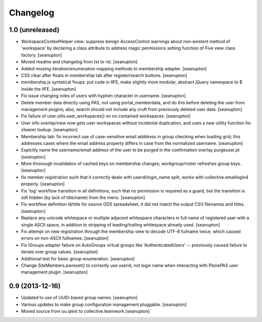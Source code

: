 Changelog
=========

1.0 (unreleased)
----------------

- WorkspaceContextHelper view: suppress benign AccessControl warnings about
  non-existent method of 'workspace' by declaring a class attribute to
  address magic permissions setting function of Five view class factory.
  [seanupton]

- Moved readme and changelog from txt to rst.
  [seanupton]

- Added missing iteration/enumeration mapping methods to membership adapter.
  [seanupton]

- CSS clear after floats in membership tab after register/search buttons.
  [seanupton]

- membership.js syntatical fixups: put code in IIFE, make slightly more
  modular, abstract jQuery namespace to $ inside the IIFE.
  [seanupton]

- Fix issue changing roles of users with hyphen character in username.
  [seanupton]

- Delete member data directly using PAS, not using portal_memberdata, and 
  do this before deleting the user from management plugins; also, search 
  should not include any cruft from previously deleted user data.
  [seanupton]

- Fix failure of user.utils.user_workspaces() on no contained workspaces.
  [seanupton]

- User info overlay/view now gets user workspaces without incidental
  duplication, and uses a new utility function for cleaner lookup.
  [seanupton]

- Membership tab: fix incorrect use of case-sensitive email adddress in
  group checking when loading grid; this addresses cases where the email
  address property differs in case from the normalized username.
  [seanupton]

- Explcitly name the username/email address of the user to be purged in
  the confirmation overlay purgeuser.pt
  [seanupton]

- More throrough invalidation of cached keys on membership changes;
  workgroup/roster refreshes group keys.
  [seanupton]

- fix member registration such that it correctly deals with
  userid/login_name split, works with collective.emaillogin4 properly.
  [seanupton]

- Fix 'log' workflow transition in all definitions, such that no
  permission is required as a guard, but the transition is still
  hidden (by lack of title/name) from the menu.
  [seanupton]

- Fix workflow definition id/title for source ODS spreadsheet, it
  did not match the output CSV filenames and titles.
  [seanupton]

- Replace any unicode whitespace or multiple adjacent whitespace
  characters in full name of registered user with a single ASCII space,
  in addition to stripping of leading/trailing whitespace already used.
  [seanupton]

- Fix attempt on new registration through the membership view to decode
  UTF-8 fullname twice, which caused errors on non-ASCII fullnames.
  [seanupton]

- Fix IGroups adapter failure on AutoGroups virtual groups like
  'AuthenticatedUsers' -- previously caused failure to iterate over
  group values. [seanupton]

- Additional test for basic group enumeration. [seanupton]

- Change SiteMembers.pwreset() to correctly use userid, not login name
  when interacting with PlonePAS user management plugin. [seanupton]


0.9 (2013-12-16)
----------------

- Updated to use of UUID-based group names. [seanupton]

- Various updates to make group configuration management
  pluggable.
  [seanupton]

- Moved source from uu.qiext to collective.teamwork
  [seanupton]



